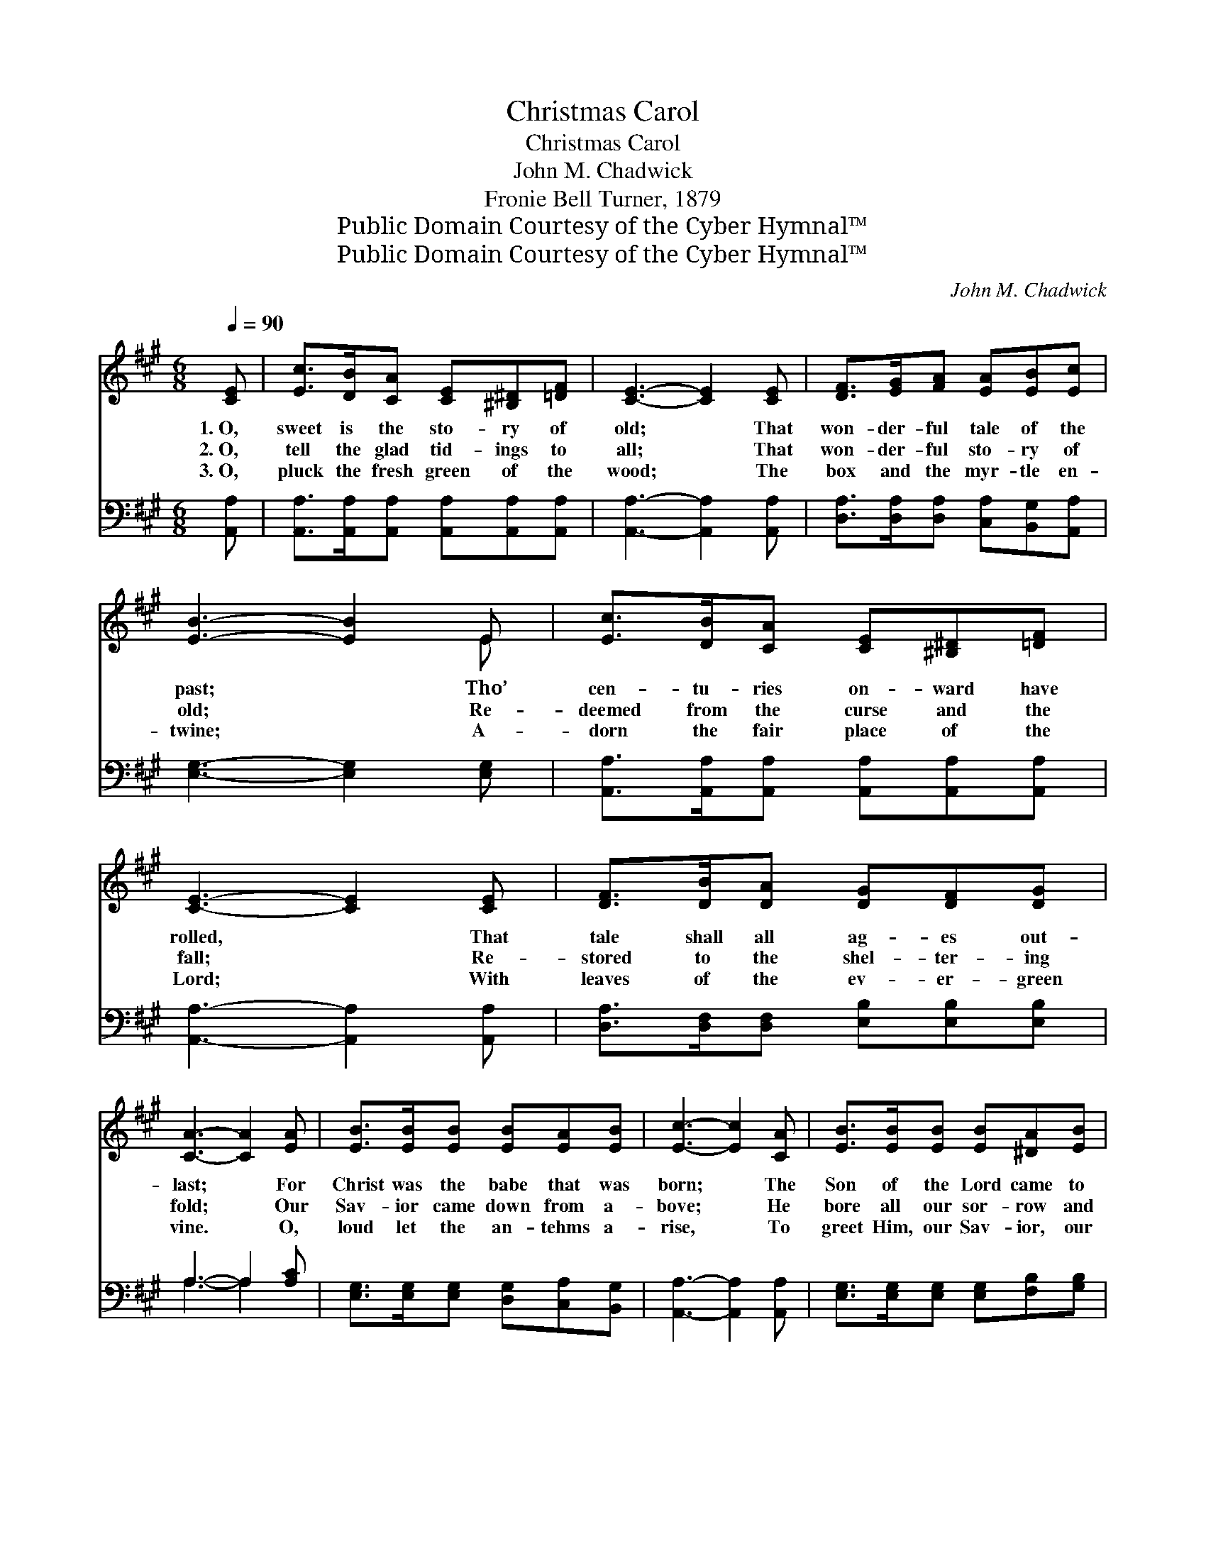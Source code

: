 X:1
T:Christmas Carol
T:Christmas Carol
T:John M. Chadwick
T:Fronie Bell Turner, 1879
T:Public Domain Courtesy of the Cyber Hymnal™
T:Public Domain Courtesy of the Cyber Hymnal™
C:John M. Chadwick
Z:Public Domain
Z:Courtesy of the Cyber Hymnal™
%%score ( 1 2 ) ( 3 4 )
L:1/8
Q:1/4=90
M:6/8
K:A
V:1 treble 
V:2 treble 
V:3 bass 
V:4 bass 
V:1
 [CE] | [Ec]>[DB][CA] [CE][^B,^D][=DF] | [CE]3- [CE]2 [CE] | [DF]>[EG][FA] [EA][EB][Ec] | %4
w: 1.~O,|sweet is the sto- ry of|old; * That|won- der- ful tale of the|
w: 2.~O,|tell the glad tid- ings to|all; * That|won- der- ful sto- ry of|
w: 3.~O,|pluck the fresh green of the|wood; * The|box and the myr- tle en-|
 [EB]3- [EB]2 E | [Ec]>[DB][CA] [CE][^B,^D][=DF] | [CE]3- [CE]2 [CE] | [DF]>[DB][DA] [DG][DF][DG] | %8
w: past; * Tho’|cen- tu- ries on- ward have|rolled, * That|tale shall all ag- es out-|
w: old; * Re-|deemed from the curse and the|fall; * Re-|stored to the shel- ter- ing|
w: twine; * A-|dorn the fair place of the|Lord; * With|leaves of the ev- er- green|
 [CA]3- [CA]2 [EA] | [EB]>[EB][EB] [EB][EA][EB] | [Ec]3- [Ec]2 [CA] | [EB]>[EB][EB] [EB][^DA][EB] | %12
w: last; * For|Christ was the babe that was|born; * The|Son of the Lord came to|
w: fold; * Our|Sav- ior came down from a-|bove; * He|bore all our sor- row and|
w: vine. * O,|loud let the an- tehms a-|rise, * To|greet Him, our Sav- ior, our|
 [Ec]3- [Ec]2 [Ec] | [Ee]>[Ed][Ec] [Ec][EB][EA] | [DF]3- [DF]2 [DF] | [CE][CA][Ec] [DB][DF][DG] | %16
w: earth; * The|dawn of the first Christ- mas|morn, * Be-|held our Im- man- u- el’s|
w: sin, * That|we by His in- fin- ite|love * A|rest and a ref- uge might|
w: king; * While|Heav- en’s great chor- us re-|pplies; * Let|joy- ful ho- san- nas now|
 [CA]3- [CA]2 ||"^Refrain" [CA] | [EB]>[EB][EB] [EB]2 [EA] | [Ec]>[Ec][Ec] [Ec]2 [EB] | %20
w: birth. *||||
w: win. *|Me-|si- ah is king, With|rap- ture we sing, All|
w: ring. *||||
 [Ec][Ee][FA] [FB][Fd]G | [CA]3- [CA]2 |] %22
w: ||
w: glo- ry, all glo- ry to|Thee! *|
w: ||
V:2
 x | x6 | x6 | x6 | x5 E | x6 | x6 | x6 | x6 | x6 | x6 | x6 | x6 | x6 | x6 | x6 | x5 || x | x6 | %19
 x6 | x5 (E/D/) | x5 |] %22
V:3
 [A,,A,] | [A,,A,]>[A,,A,][A,,A,] [A,,A,][A,,A,][A,,A,] | [A,,A,]3- [A,,A,]2 [A,,A,] | %3
 [D,A,]>[D,A,][D,A,] [C,A,][B,,G,][A,,A,] | [E,G,]3- [E,G,]2 [E,G,] | %5
 [A,,A,]>[A,,A,][A,,A,] [A,,A,][A,,A,][A,,A,] | [A,,A,]3- [A,,A,]2 [A,,A,] | %7
 [D,A,]>[D,F,][D,F,] [E,B,][E,B,][E,B,] | A,3- A,2 [A,C] | %9
 [E,G,]>[E,G,][E,G,] [D,G,][C,A,][B,,G,] | [A,,A,]3- [A,,A,]2 [A,,A,] | %11
 [E,G,]>[E,G,][E,G,] [E,G,][F,B,][G,B,] | A,3- A,2 [A,,A,] | %13
 [C,A,]>[B,,G,][A,,A,] [A,,A,][B,,G,][C,A,] | [D,A,]3- [D,A,]2 [D,A,] | %15
 [E,A,][E,A,][E,A,] [E,G,][E,B,][E,B,] | [A,,A,]3- [A,,A,]2 || [F,A,] | %18
 [E,G,]>[E,G,][E,G,] [E,G,]2 [E,G,] | A,>A,A, A,2 [E,G,] | A,[A,C][F,C] [D,D][B,,D][E,B,] | %21
 [A,,A,]3- [A,,A,]2 |] %22
V:4
 x | x6 | x6 | x6 | x6 | x6 | x6 | x6 | A,3- A,2 x | x6 | x6 | x6 | A,3- A,2 x | x6 | x6 | x6 | %16
 x5 || x | x6 | A,>A,A, A,2 x | A, x5 | x5 |] %22


